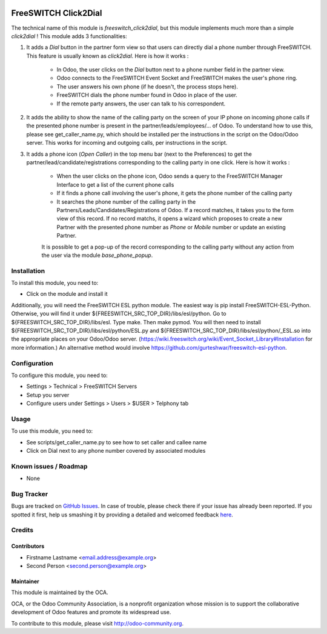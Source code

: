 .. image:: https://img.shields.io/badge/licence-AGPL--3-blue.svg
   :target: http://www.gnu.org/licenses/agpl-3.0-standalone.html
   :alt: License: AGPL-3

=====================
FreeSWITCH Click2Dial
=====================

The technical name of this module is *freeswitch_click2dial*, but this module
implements much more than a simple *click2dial* ! This module adds 3
functionalities:

1) It adds a *Dial* button in the partner form view so that users can directly
   dial a phone number through FreeSWITCH. This feature is usually known as
   *click2dial*. Here is how it works :

    * In Odoo, the user clicks on the *Dial* button next to a phone number
      field in the partner view.

    * Odoo connects to the FreeSWITCH Event Socket and FreeSWITCH makes the
      user's phone ring.

    * The user answers his own phone (if he doesn't, the process stops here).

    * FreeSWITCH dials the phone number found in Odoo in place of the user.

    * If the remote party answers, the user can talk to his correspondent.

2) It adds the ability to show the name of the calling party on the screen of
   your IP phone on incoming phone calls if the presented phone number is
   present in the partner/leads/employees/... of Odoo. To understand how to
   use this, please see get_caller_name.py, which should be installed per the
   instructions in the script on the Odoo/Odoo server. This works for
   incoming and outgoing calls, per instructions in the script.

3) It adds a phone icon (*Open Caller*) in the top menu bar
   (next to the Preferences) to get the partner/lead/candidate/registrations
   corresponding to the calling party in one click. Here is how it works :

    * When the user clicks on the phone icon, Odoo sends a query to the
      FreeSWITCH Manager Interface to get a list of the current phone calls

    * If it finds a phone call involving the user's phone, it gets the phone
      number of the calling party

    * It searches the phone number of the calling party in the
      Partners/Leads/Candidates/Registrations of Odoo. If a record matches,
      it takes you to the form view of this record. If no record matchs, it
      opens a wizard which proposes to create a new Partner with the presented
      phone number as *Phone* or *Mobile* number or update an existing Partner.

    It is possible to get a pop-up of the record corresponding to the calling
    party without any action from the user via the module *base_phone_popup*.

Installation
============

To install this module, you need to:

* Click on the module and install it

Additionally, you will need the FreeSWITCH ESL python module. The easiest way is
pip install FreeSWITCH-ESL-Python. Otherwise, you will find it under
${FREESWITCH_SRC_TOP_DIR}/libs/esl/python. Go to
${FREESWITCH_SRC_TOP_DIR}/libs/esl. Type make. Then make pymod. You will then
need to install ${FREESWITCH_SRC_TOP_DIR}/libs/esl/python/ESL.py and
${FREESWITCH_SRC_TOP_DIR}/libs/esl/python/_ESL.so into the appropriate places
on your Odoo/Odoo server.
(https://wiki.freeswitch.org/wiki/Event_Socket_Library#Installation for more
information.) An alternative method would involve
https://github.com/gurteshwar/freeswitch-esl-python.

Configuration
=============

To configure this module, you need to:

* Settings > Technical > FreeSWITCH Servers
* Setup you server
* Configure users under Settings > Users > $USER > Telphony tab

Usage
=====

To use this module, you need to:

* See scripts/get_caller_name.py to see how to set caller and callee name

* Click on Dial next to any phone number covered by associated modules

.. image:: https://odoo-community.org/website/image/ir.attachment/5784_f2813bd/datas
   :alt: Try me on Runbot
   :target: https://runbot.odoo-community.org/runbot/{repo_id}/{branch}

.. repo_id is available in https://github.com/OCA/maintainer-tools/blob/master/tools/repos_with_ids.txt
.. branch is "8.0" for example

Known issues / Roadmap
======================

* None

Bug Tracker
===========

Bugs are tracked on `GitHub Issues <https://github.com/OCA/
{project_repo}/issues>`_.
In case of trouble, please check there if your issue has already been reported.
If you spotted it first, help us smashing it by providing a detailed and welcomed feedback `here <https://github.com/OCA/
{project_repo}/issues/new?body=module:%20
{module_name}%0Aversion:%20
{version}%0A%0A**Steps%20to%20reproduce**%0A-%20...%0A%0A**Current%20behavior**%0A%0A**Expected%20behavior**>`_.


Credits
=======

Contributors
------------

* Firstname Lastname <email.address@example.org>
* Second Person <second.person@example.org>

Maintainer
----------

.. image:: https://odoo-community.org/logo.png
   :alt: Odoo Community Association
   :target: https://odoo-community.org

This module is maintained by the OCA.

OCA, or the Odoo Community Association, is a nonprofit organization whose
mission is to support the collaborative development of Odoo features and
promote its widespread use.

To contribute to this module, please visit http://odoo-community.org.

